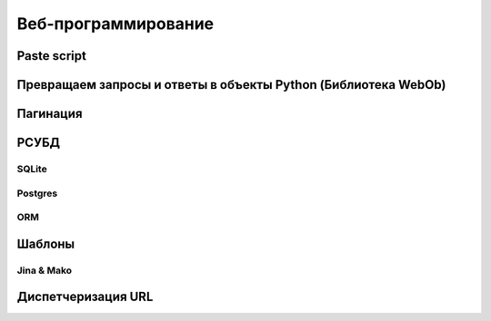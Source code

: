 Веб-программирование
====================

Paste script
------------

Превращаем запросы и ответы в объекты Python (Библиотека WebOb)
---------------------------------------------------------------

Пагинация
---------

РСУБД
-----

SQLite
~~~~~~

Postgres
~~~~~~~~

ORM
~~~

Шаблоны
-------

Jina & Mako
~~~~~~~~~~~

Диспетчеризация URL
-------------------
